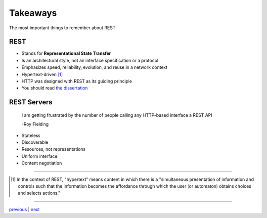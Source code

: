 #########
Takeaways
#########

The most important things to remember about REST

****
REST
****

* Stands for **Representational State Transfer**
* Is an architectural style, not an interface specification or a protocol
* Emphasizes speed, reliability, evolution, and reuse in a network context
* Hypertext-driven [#f1]_
* HTTP was designed with REST as its guiding principle
* You should read `the dissertation <https://www.ics.uci.edu/~fielding/pubs/dissertation/top.htm>`_

************
REST Servers
************

    I am getting frustrated by the number of people calling any HTTP-based interface a REST API

    -Roy Fielding

* Stateless
* Discoverable
* Resources, not representations
* Uniform interface
* Content negotiation

....

.. [#f1] In the context of REST, "hypertext" means content in which there is a
        "simultaneous presentation of information and controls such that the
        information becomes the affordance through which the user (or automaton)
        obtains choices and selects actions."

....

`previous <README.rst>`_ | `next <history.rst>`_
